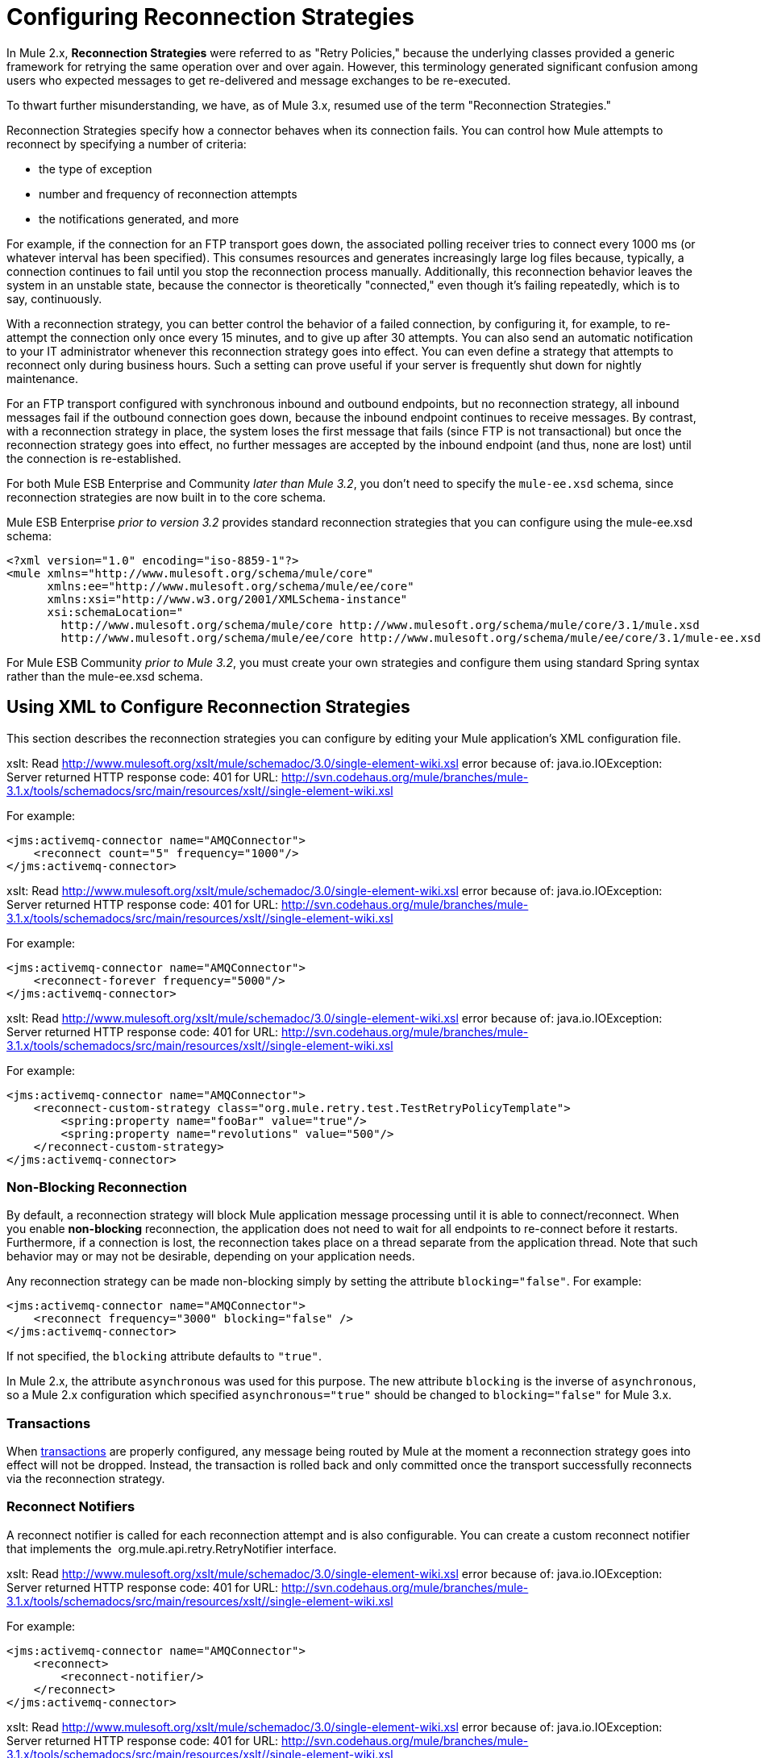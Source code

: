 = Configuring Reconnection Strategies

In Mule 2.x, *Reconnection Strategies* were referred to as "Retry Policies," because the underlying classes provided a generic framework for retrying the same operation over and over again. However, this terminology generated significant confusion among users who expected messages to get re-delivered and message exchanges to be re-executed.

To thwart further misunderstanding, we have, as of Mule 3.x, resumed use of the term "Reconnection Strategies."

Reconnection Strategies specify how a connector behaves when its connection fails. You can control how Mule attempts to reconnect by specifying a number of criteria:

* the type of exception
* number and frequency of reconnection attempts
* the notifications generated, and more

For example, if the connection for an FTP transport goes down, the associated polling receiver tries to connect every 1000 ms (or whatever interval has been specified). This consumes resources and generates increasingly large log files because, typically, a connection continues to fail until you stop the reconnection process manually. Additionally, this reconnection behavior leaves the system in an unstable state, because the connector is theoretically "connected," even though it's failing repeatedly, which is to say, continuously.

With a reconnection strategy, you can better control the behavior of a failed connection, by configuring it, for example, to re-attempt the connection only once every 15 minutes, and to give up after 30 attempts. You can also send an automatic notification to your IT administrator whenever this reconnection strategy goes into effect. You can even define a strategy that attempts to reconnect only during business hours. Such a setting can prove useful if your server is frequently shut down for nightly maintenance.

For an FTP transport configured with synchronous inbound and outbound endpoints, but no reconnection strategy, all inbound messages fail if the outbound connection goes down, because the inbound endpoint continues to receive messages. By contrast, with a reconnection strategy in place, the system loses the first message that fails (since FTP is not transactional) but once the reconnection strategy goes into effect, no further messages are accepted by the inbound endpoint (and thus, none are lost) until the connection is re-established.


For both Mule ESB Enterprise and Community _later than Mule 3.2_, you don't need to specify the `mule-ee.xsd` schema, since reconnection strategies are now built in to the core schema.

Mule ESB Enterprise _prior to version 3.2_ provides standard reconnection strategies that you can configure using the mule-ee.xsd schema:

[source, xml, linenums]
----
<?xml version="1.0" encoding="iso-8859-1"?>
<mule xmlns="http://www.mulesoft.org/schema/mule/core"
      xmlns:ee="http://www.mulesoft.org/schema/mule/ee/core"
      xmlns:xsi="http://www.w3.org/2001/XMLSchema-instance"
      xsi:schemaLocation="
        http://www.mulesoft.org/schema/mule/core http://www.mulesoft.org/schema/mule/core/3.1/mule.xsd
        http://www.mulesoft.org/schema/mule/ee/core http://www.mulesoft.org/schema/mule/ee/core/3.1/mule-ee.xsd">
----

For Mule ESB Community _prior to Mule 3.2_, you must create your own strategies and configure them using standard Spring syntax rather than the mule-ee.xsd schema.

== Using XML to Configure Reconnection Strategies

This section describes the reconnection strategies you can configure by editing your Mule application's XML configuration file.

xslt: Read http://www.mulesoft.org/xslt/mule/schemadoc/3.0/single-element-wiki.xsl error because of: java.io.IOException: Server returned HTTP response code: 401 for URL: http://svn.codehaus.org/mule/branches/mule-3.1.x/tools/schemadocs/src/main/resources/xslt//single-element-wiki.xsl

For example:

[source, xml, linenums]
----
<jms:activemq-connector name="AMQConnector">
    <reconnect count="5" frequency="1000"/>
</jms:activemq-connector>
----

xslt: Read http://www.mulesoft.org/xslt/mule/schemadoc/3.0/single-element-wiki.xsl error because of: java.io.IOException: Server returned HTTP response code: 401 for URL: http://svn.codehaus.org/mule/branches/mule-3.1.x/tools/schemadocs/src/main/resources/xslt//single-element-wiki.xsl

For example:

[source, xml, linenums]
----
<jms:activemq-connector name="AMQConnector">
    <reconnect-forever frequency="5000"/>
</jms:activemq-connector>
----

xslt: Read http://www.mulesoft.org/xslt/mule/schemadoc/3.0/single-element-wiki.xsl error because of: java.io.IOException: Server returned HTTP response code: 401 for URL: http://svn.codehaus.org/mule/branches/mule-3.1.x/tools/schemadocs/src/main/resources/xslt//single-element-wiki.xsl

For example:

[source, xml, linenums]
----
<jms:activemq-connector name="AMQConnector">
    <reconnect-custom-strategy class="org.mule.retry.test.TestRetryPolicyTemplate">
        <spring:property name="fooBar" value="true"/>
        <spring:property name="revolutions" value="500"/>
    </reconnect-custom-strategy>
</jms:activemq-connector>
----

=== Non-Blocking Reconnection

By default, a reconnection strategy will block Mule application message processing until it is able to connect/reconnect. When you enable **non-blocking** reconnection, the application does not need to wait for all endpoints to re-connect before it restarts. Furthermore, if a connection is lost, the reconnection takes place on a thread separate from the application thread. Note that such behavior may or may not be desirable, depending on your application needs.

Any reconnection strategy can be made non-blocking simply by setting the attribute `blocking="false"`. For example:

[source, xml, linenums]
----
<jms:activemq-connector name="AMQConnector">
    <reconnect frequency="3000" blocking="false" />
</jms:activemq-connector>
----

If not specified, the `blocking` attribute defaults to `"true"`.

In Mule 2.x, the attribute `asynchronous` was used for this purpose. The new attribute `blocking` is the inverse of `asynchronous`, so a Mule 2.x configuration which specified `asynchronous="true"` should be changed to `blocking="false"` for Mule 3.x.

=== Transactions

When link:/mule\-user\-guide/v/3\.3/transaction-management[transactions] are properly configured, any message being routed by Mule at the moment a reconnection strategy goes into effect will not be dropped. Instead, the transaction is rolled back and only committed once the transport successfully reconnects via the reconnection strategy.

=== Reconnect Notifiers

A reconnect notifier is called for each reconnection attempt and is also configurable. You can create a custom reconnect notifier that implements the  org.mule.api.retry.RetryNotifier interface.

xslt: Read http://www.mulesoft.org/xslt/mule/schemadoc/3.0/single-element-wiki.xsl error because of: java.io.IOException: Server returned HTTP response code: 401 for URL: http://svn.codehaus.org/mule/branches/mule-3.1.x/tools/schemadocs/src/main/resources/xslt//single-element-wiki.xsl

For example:

[source, xml, linenums]
----
<jms:activemq-connector name="AMQConnector">
    <reconnect>
        <reconnect-notifier/>
    </reconnect>
</jms:activemq-connector>
----

xslt: Read http://www.mulesoft.org/xslt/mule/schemadoc/3.0/single-element-wiki.xsl error because of: java.io.IOException: Server returned HTTP response code: 401 for URL: http://svn.codehaus.org/mule/branches/mule-3.1.x/tools/schemadocs/src/main/resources/xslt//single-element-wiki.xsl

For example:

[source, xml, linenums]
----
<jms:activemq-connector name="AMQConnector">
    <reconnect>
        <reconnect-custom-notifier class="org.mule.retry.test.TestRetryNotifier">
            <spring:property name="color" value="red"/>
        </reconnect-custom-notifier>
    </reconnect>
</jms:activemq-connector>
----

=== Configuring Separate Connectors for Inbound and Outbound Endpoints

A connector reconnection strategy is used for both inbound and outbound connections. If you require different behaviors for inbound and outbound connections, you can achieve this by configuring a different connectors for each strategy, then reference one connector each from the inbound and outbound endpoint, respectively.

=== Default Reconnection Strategy

The default reconnection strategy is used for any connector that does not have reconnection explicitly configured. You can set the default strategy using the `<configuration>` element:

[source, xml, linenums]
----
<configuration>
    <reconnect count="3"/>
</configuration>
----

=== Creating a Custom Reconnection Strategy

To create a custom reconnection strategy, implement the interface RetryPolicy, where the method `PolicyStatus applyPolicy(Throwable cause)`takes some action based on the type of exception, then returns PolicyStatusto indicate whether the policy has been exhausted or should continue to retry. You also create a RetryPolicyTemplate, which is what you actually configure on the connector. Typically, the template inherits from AbstractPolicyTemplate, and the method `RetryPolicy createRetryInstance()` returns an instance of your custom `RetryPolicy`. At runtime, a new instance of the `RetryPolicy` is created each time the policy goes into effect, thereby resetting any state information it may contain, such as counters. For example:

[source, java, linenums]
----
package com.acme.retry;
 
public class AstronomicalRetryPolicyTemplate extends AbstractPolicyTemplate
{   
    int totalPlanets;
     
    public RetryPolicy createRetryInstance()
    {
        return new AstronomicalRetryPolicy(totalPlanets);
    }
 
    protected static class AstronomicalRetryPolicy implements RetryPolicy
    {
        int totalPlanets;
         
        public AstronomicalRetryPolicy(int totalPlanets) { this.totalPlanets = totalPlanets; }
 
        public PolicyStatus applyPolicy(Throwable cause)
        {
            if (AstronomyUtils.getPlanetsAligned() == totalPlanets)
            {
                return PolicyStatus.policyExhausted(cause);
            }
            else
            {
                Thread.sleep(5000);
                return PolicyStatus.policyOk();
            }
        }
    }
     
    public int getTotalPlanets() { return totalPlanets; }
    public void setTotalPlanets(int totalPlanets) { this.totalPlanets = totalPlanets; }
}
----

== Configuring Reconnection Strategies Using Studio

Within the Studio environment, you typically set reconnection strategies for your application through global connectors. In rare cases where you want to set _different_ reconnection strategies for the inbound and outbound endpoints in your flow, MuleSoft recommends that you configure two separate global connectors, then associate one with the inbound endpoint and the other with the outbound endpoint.

== Best Practice

In addition to setting reconnection strategies on most connectors (Ajax, File, and VM are notable exceptions), you have the option to set them on global endpoints. (Once again, Ajax represents a major exception, which means that you can't set a reconnection strategy on Ajax). However, MuleSoft recommends that whenever possible, you set your reconnection strategies on global connectors, rather than global endpoints, because this Best Practice generally allows you to reuse a once-written reconnection strategy again and again across all your flows and Mule projects.

The only situation in which MuleSoft recommends configuring a reconnection strategy on a global endpoint(rather than a global connector) involves Jetty, whose connector doesn't support reconnection. This is why MuleSoft recommends the Jetty global endpoint instead.

=== About the Reconnection Strategy Tab

The *Properties* pane for almost every global endpoint and global connector that appears in the Studio interface features a *Reconnection* tab.

To display the Reconnection tab associated with the specific global connector or global endpoint you want to configure, complete the following steps:

. launch the Studio interface
. open the project for which you wish to set a reconnection strategy
. click the *Global Elements* tab beneath the *Message Flow* canvas
. select the global connector or global endpoint on which you wish to set the reconnection strategy, then double-click on it to open its *Properties* pane 
+
*or . . .* 
+
if the global connector or global endpoint does not exist, click *Create* on the right side on the *Global Mule Configuration Elements* pane, then navigate through the *Choose Global Type* pop up, select the global element you want to create, then click *OK* to open its *Properties* pane.

. Click the *Reconnection* tab to display it.

By default, the "Do not use reconnection strategy" button is selected; in other words, the connector will not attempt to reconnect unless you tell it to. If you select one of the other radio buttons, then decide you don't want a reconnection strategy after all, reset to the default simply by clicking "Do not use reconnection strategy."

For convenience you can select the *Standard Reconnection* radio button, which attempts to reconnect every 2000 ms, until a total of two reconnection attempts have been attempted.

Once you have selected *Standard Reconnection*, you can change the defaults for *Frequency* and *Reconnection Attempts*, and you can check the *Reconnect Forever* option so that the connector or endpoint will keep trying to connect until it succeeds. Be warned, however, that _large (or infinite) numbers of closely spaced reconnection attempts can consume significant resources and generate extremely long log files_.

You can prevent the reconnection attempts from completely blocking the main application flow thread by checking the option near the bottom of the *Reconnection* tab labeled *Run the reconnection as a separate thread*.

*Custom Reconnection* allows advanced users to implement reconnection strategies they have custom coded in the form of java classes. After you select the radio button to activate this option, begin to type the name of your custom java class within the text field labeled *Class*. After you have typed enough letters to identify the class uniquely, press *enter* to accept the entry. After the *Class Browser* displays, click *OK* again to commit your choice.

In the *Properties* panel on the *Reconnection* tab, click the "plus" icon to select and set one of the properties exposed by your custom reconnection strategy. Repeat this for all the properties you wish to configure for this particular instance of the reconnection strategy. If, subsequently, you want to edit the value you have assigned to a property, click on the property, then click on the pencil icon to open the property for editing.

When you are satisfied with the type of reconnection you have selected as well as the values you have specified for the configurable properties, click *OK* at the bottom of the *Reconnection* tab.
